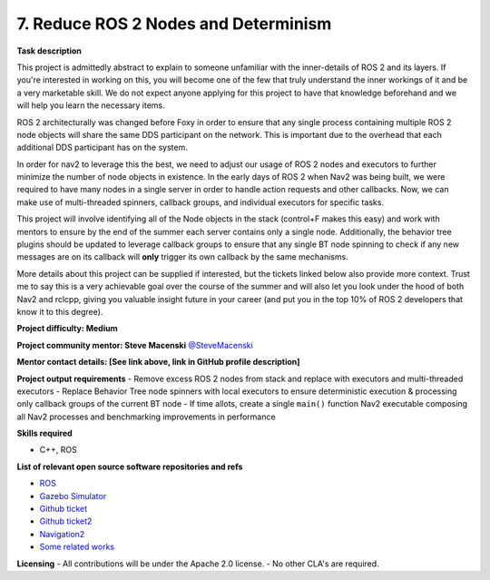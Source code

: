 
.. _spinners:


7. Reduce ROS 2 Nodes and Determinism
=====================================

**Task description**

This project is admittedly abstract to explain to someone unfamiliar with the inner-details of ROS 2 and its layers. If you're interested in working on this, you will become one of the few that truly understand the inner workings of it and be a very marketable skill. We do not expect anyone applying for this project to have that knowledge beforehand and we will help you learn the necessary items.

ROS 2 architecturally was changed before Foxy in order to ensure that any single process containing multiple ROS 2 node objects will share the same DDS participant on the network. This is important due to the overhead that each additional DDS participant has on the system.

In order for nav2 to leverage this the best, we need to adjust our usage of ROS 2 nodes and executors to further minimize the number of node objects in existence. In the early days of ROS 2 when Nav2 was being built, we were required to have many nodes in a single server in order to handle action requests and other callbacks. Now, we can make use of multi-threaded spinners, callback groups, and individual executors for specific tasks.

This project will involve identifying all of the Node objects in the stack (control+F makes this easy) and work with mentors to ensure by the end of the summer each server contains only a single node. Additionally, the behavior tree plugins should be updated to leverage callback groups to ensure that any single BT node spinning to check if any new messages are on its callback will **only** trigger its own callback by the same mechanisms.

More details about this project can be supplied if interested, but the tickets linked below also provide more context. Trust me to say this is a very achievable goal over the course of the summer and will also let you look under the hood of both Nav2 and rclcpp, giving you valuable insight future in your career (and put you in the top 10% of ROS 2 developers that know it to this degree).

**Project difficulty: Medium**

**Project community mentor: Steve Macenski** `@SteveMacenski <https://github.com/SteveMacenski>`_

**Mentor contact details: [See link above, link in GitHub profile description]**

**Project output requirements**
- Remove excess ROS 2 nodes from stack and replace with executors and multi-threaded executors
- Replace Behavior Tree node spinners with local executors to ensure deterministic execution & processing only callback groups of the current BT node
- If time allots, create a single ``main()`` function Nav2 executable composing all Nav2 processes and benchmarking improvements in performance

**Skills required**

- C++, ROS

**List of relevant open source software repositories and refs**

- `ROS <https://www.ros.org/>`_
- `Gazebo Simulator <http://gazebosim.org/>`_
- `Github ticket <https://github.com/ros-navigation/navigation2/issues/2251>`_
- `Github ticket2 <https://github.com/ros-navigation/navigation2/issues/816>`_
- `Navigation2 <https://docs.nav2.org/>`_
- `Some related works <https://alyssapierson.files.wordpress.com/2018/05/pierson2018.pdf>`_

**Licensing**
- All contributions will be under the Apache 2.0 license.
- No other CLA's are required.
